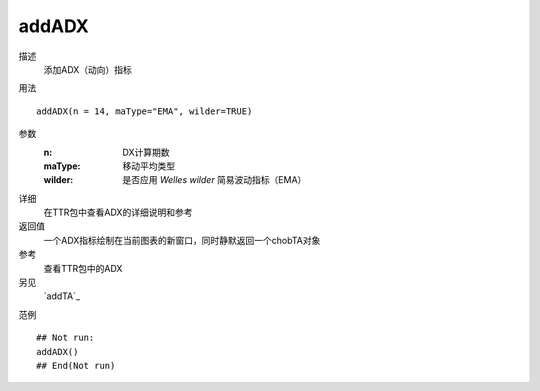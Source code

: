 addADX
======
描述
    添加ADX（动向）指标

用法
::

    addADX(n = 14, maType="EMA", wilder=TRUE)

参数
    :n:         DX计算期数
    :maType:    移动平均类型
    :wilder:    是否应用 *Welles wilder* 简易波动指标（EMA）

详细
    在TTR包中查看ADX的详细说明和参考

返回值
    一个ADX指标绘制在当前图表的新窗口，同时静默返回一个chobTA对象

参考
    查看TTR包中的ADX

另见
    `addTA`_

范例
::

    ## Not run:
    addADX()
    ## End(Not run)

